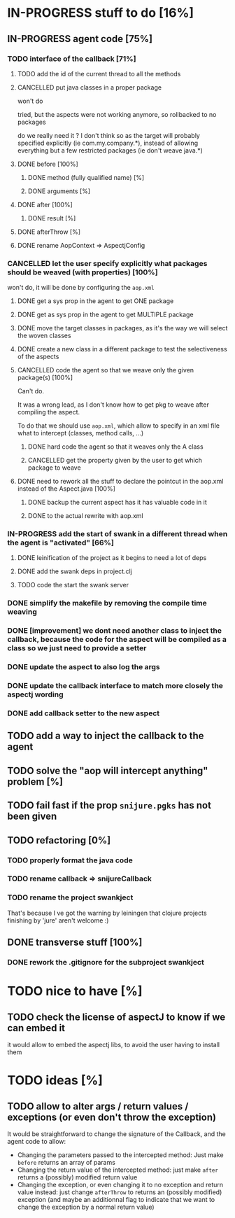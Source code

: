 
* IN-PROGRESS stuff to do [16%]

** IN-PROGRESS agent code [75%]
*** TODO interface of the callback [71%]
**** TODO add the id of the current thread to all the methods

**** CANCELLED put java classes in a proper package
CLOSED: [2012-08-17 Fri 14:44]

won't do

tried, but the aspects were not working anymore, so rollbacked to no
packages

do we really need it ? I don't think so as the target will probably
specified explicitly (ie com.my.company.*), instead of allowing everything
but a few restricted packages (ie don't weave java.*)

**** DONE before [100%]
CLOSED: [2012-08-14 Tue 18:01]
***** DONE method (fully qualified name) [%]
CLOSED: [2012-08-14 Tue 17:54]
***** DONE arguments [%]
CLOSED: [2012-08-14 Tue 18:01]
**** DONE after [100%]
CLOSED: [2012-08-14 Tue 18:08]
***** DONE result [%]
CLOSED: [2012-08-14 Tue 18:08]
**** DONE afterThrow [%]
CLOSED: [2012-08-14 Tue 18:33]

**** DONE rename AopContext => AspectjConfig
CLOSED: [2012-08-17 Fri 13:43]

*** CANCELLED let the user specify explicitly what packages should be weaved (with properties) [100%]
CLOSED: [2012-08-18 Sat 18:32]

won't do, it will be done by configuring the =aop.xml=

**** DONE get a sys prop in the agent to get ONE package
CLOSED: [2012-08-17 Fri 14:59]

**** DONE get as sys prop in the agent to get MULTIPLE package
CLOSED: [2012-08-17 Fri 15:13]

**** DONE move the target classes in packages, as it's the way we will select the woven classes
CLOSED: [2012-08-17 Fri 15:56]

**** DONE create a new class in a different package to test the selectiveness of the aspects
CLOSED: [2012-08-17 Fri 16:11]
**** CANCELLED code the agent so that we weave only the given package(s) [100%]
CLOSED: [2012-08-18 Sat 02:48]

Can't do.

It was a wrong lead, as I don't know how to get pkg to weave after
compiling the aspect.

To do that we should use =aop.xml=, which allow to specify in an xml
file what to intercept (classes, method calls, ...)

***** DONE hard code the agent so that it weaves only the A class
CLOSED: [2012-08-17 Fri 16:53]
***** CANCELLED get the property given by the user to get which package to weave
CLOSED: [2012-08-18 Sat 02:48]

**** DONE need to rework all the stuff to declare the pointcut in the aop.xml instead of the Aspect.java [100%]
CLOSED: [2012-08-18 Sat 03:19]

***** DONE backup the current aspect has it has valuable code in it
CLOSED: [2012-08-18 Sat 02:55]
***** DONE to the actual rewrite with aop.xml
CLOSED: [2012-08-18 Sat 03:19]

*** IN-PROGRESS add the start of swank in a different thread when the agent is "activated" [66%]

**** DONE leinification of the project as it begins to need a lot of deps
CLOSED: [2012-08-19 Sun 03:02]

**** DONE add the swank deps in project.clj
CLOSED: [2012-08-21 Tue 13:18]

**** TODO code the start the swank server


*** DONE simplify the makefile by removing the compile time weaving
CLOSED: [2012-08-17 Fri 15:25]

*** DONE [improvement] we dont need another class to inject the callback, because the code for the aspect will be compiled as a class so we just need to provide a setter
CLOSED: [2012-08-17 Fri 15:32]

*** DONE update the aspect to also log the args
CLOSED: [2012-08-18 Sat 17:51]
*** DONE update the callback interface to match more closely the aspectj wording
CLOSED: [2012-08-18 Sat 18:18]
*** DONE add callback setter to the new aspect
CLOSED: [2012-08-18 Sat 18:31]
** TODO add a way to inject the callback to the agent
** TODO solve the "aop will intercept anything" problem [%]
** TODO fail fast if the prop =snijure.pgks= has not been given
** TODO refactoring [0%]
*** TODO properly format the java code
*** TODO rename callback => snijureCallback
*** TODO rename the project swankject

That's because I ve got the warning by leiningen that clojure projects
finishing by 'jure' aren't welcome :)

** DONE transverse stuff [100%]
CLOSED: [2012-08-20 Mon 08:16]

*** DONE rework the .gitignore for the subproject swankject
CLOSED: [2012-08-20 Mon 08:14]
* TODO nice to have [%]
** TODO check the license of aspectJ to know if we can embed it

it would allow to embed the aspectj libs, to avoid the user having to
install them
* TODO ideas [%]

** TODO allow to alter args / return values / exceptions (or even don't throw the exception)

It would be straightforward to change the signature of the Callback, and
the agent code to allow:
- Changing the parameters passed to the intercepted method: Just make
  =before= returns an array of params
- Changing the return value of the intercepted method: just make =after=
  returns a (possibly) modified return value
- Changing the exception, or even changing it to no exception and return
  value instead: just change =afterThrow= to returns an (possibly
  modified) exception (and maybe an additionnal flag to indicate that we
  want to change the exception by a normal return value)

